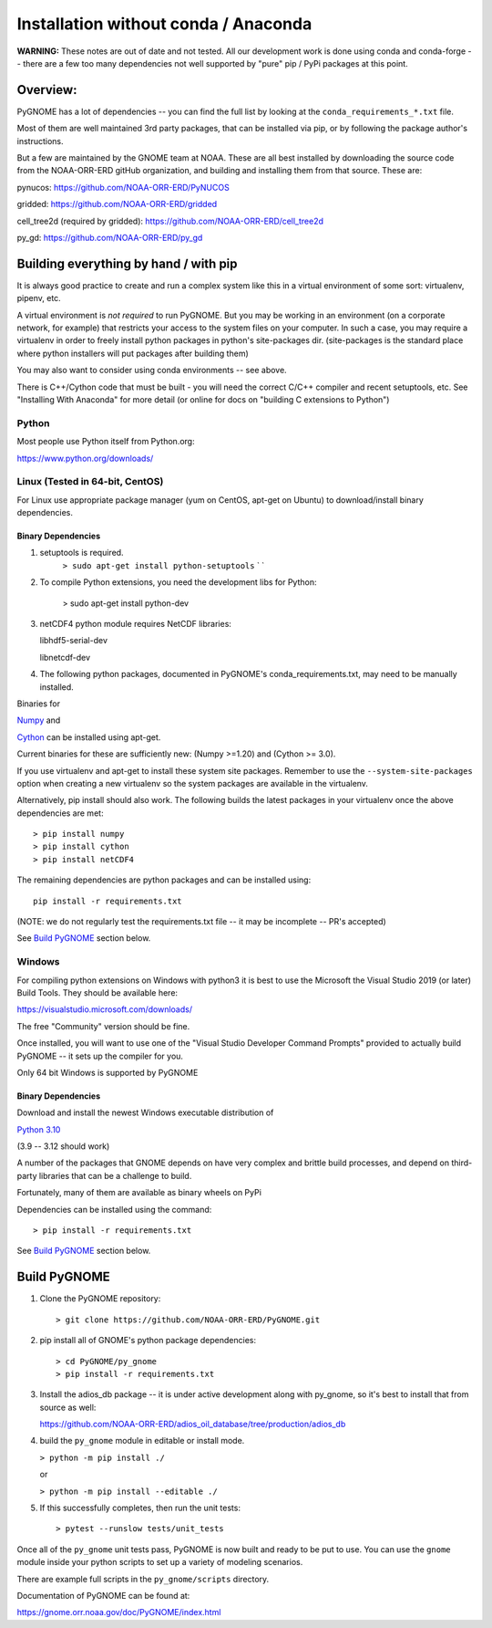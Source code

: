 *************************************
Installation without conda / Anaconda
*************************************

**WARNING:** These notes are out of date and not tested. All our development work is done using conda and conda-forge -- there are a few too many dependencies not well supported by "pure" pip / PyPi packages at this point.


Overview:
=========

PyGNOME has a lot of dependencies -- you can find the full list by looking at the ``conda_requirements_*.txt`` file.

Most of them are well maintained 3rd party packages, that can be installed via pip, or by following the package author's instructions.

But a few are maintained by the GNOME team at NOAA. These are all best installed by downloading the source code from the NOAA-ORR-ERD gitHub organization, and building and installing them from that source. These are:

pynucos: https://github.com/NOAA-ORR-ERD/PyNUCOS

gridded: https://github.com/NOAA-ORR-ERD/gridded

cell_tree2d (required by gridded): https://github.com/NOAA-ORR-ERD/cell_tree2d

py_gd: https://github.com/NOAA-ORR-ERD/py_gd


Building everything by hand / with pip
======================================

It is always good practice to create and run a complex system like this in a virtual environment of some sort: virtualenv, pipenv, etc.

A virtual environment is *not required* to run PyGNOME.
But you may be working in an environment (on a corporate network, for example) that restricts your access to the system files on your computer.
In such a case, you may require a virtualenv in order to freely install python packages in python's site-packages dir. (site-packages is the standard place where python installers will put packages after building them)

You may also want to consider using conda environments -- see above.

There is C++/Cython code that must be built - you will need the correct C/C++ compiler and recent setuptools, etc. See "Installing With Anaconda" for more detail (or online for docs on "building C extensions to Python")

Python
------

Most people use Python itself from Python.org:

https://www.python.org/downloads/


Linux (Tested in 64-bit, CentOS)
--------------------------------

For Linux use appropriate package manager (yum on CentOS, apt-get on Ubuntu) to
download/install binary dependencies.


Binary Dependencies
...................

1. setuptools is required.
    ``> sudo apt-get install python-setuptools``
    \` \`

2. To compile Python extensions, you need the development libs for Python:

    > sudo apt-get install python-dev

3. netCDF4 python module requires NetCDF libraries:

   libhdf5-serial-dev

   libnetcdf-dev

4. The following python packages, documented in PyGNOME's
   conda_requirements.txt, may need to be manually installed.

Binaries for

`Numpy <http://packages.ubuntu.com/raring/python/python-numpy>`__ and

`Cython <http://packages.ubuntu.com/raring/python/cython>`__
can be installed using apt-get.

Current binaries for these are sufficiently new: (Numpy >=1.20) and (Cython >= 3.0).

If you use virtualenv and apt-get to install these system site packages.
Remember to use the ``--system-site-packages`` option when creating a
new virtualenv so the system packages are available in the virtualenv.

Alternatively, pip install should also work. The following builds the
latest packages in your virtualenv once the above dependencies are met::

    > pip install numpy
    > pip install cython
    > pip install netCDF4

The remaining dependencies are python packages and can be installed using::

   pip install -r requirements.txt

(NOTE: we do not regularly test the requirements.txt file -- it may be incomplete -- PR's accepted)

See `Build PyGNOME <#build-PyGNOME>`__ section below.


Windows
-------

For compiling python extensions on Windows with python3 it is best to use the Microsoft the Visual Studio 2019 (or later) Build Tools.
They should be available here:

https://visualstudio.microsoft.com/downloads/

The free "Community" version should be fine.

Once installed, you will want to use one of the  "Visual Studio Developer Command Prompts" provided to actually build PyGNOME -- it sets up the compiler for you.

Only 64 bit Windows is supported by PyGNOME

Binary Dependencies
...................

Download and install the newest Windows executable distribution of

`Python 3.10 <http://www.python.org/download/>`_

(3.9 -- 3.12 should work)

A number of the packages that GNOME depends on have very complex and
brittle build processes, and depend on third-party libraries that can be
a challenge to build.

Fortunately, many of them are available as binary wheels on PyPi

Dependencies can be installed using the command::

    > pip install -r requirements.txt

See `Build PyGNOME <#build-PyGNOME>`__ section below.


Build PyGNOME
=============

1. Clone the PyGNOME repository::

    > git clone https://github.com/NOAA-ORR-ERD/PyGNOME.git

2. pip install all of GNOME's python package dependencies::

    > cd PyGNOME/py_gnome
    > pip install -r requirements.txt

3. Install the adios_db package -- it is under active development along  with py_gnome, so it's best to install that from source as well:

   https://github.com/NOAA-ORR-ERD/adios_oil_database/tree/production/adios_db

4. build the ``py_gnome`` module in editable or install mode.

   ``> python -m pip install ./``

   or

   ``> python -m pip install --editable ./``


5. If this successfully completes, then run the unit tests::

    > pytest --runslow tests/unit_tests

Once all of the ``py_gnome`` unit tests pass, PyGNOME is now built and
ready to be put to use. You can use the ``gnome`` module inside your
python scripts to set up a variety of modeling scenarios.

There are example full scripts in the ``py_gnome/scripts`` directory.

Documentation of PyGNOME can be found at:

https://gnome.orr.noaa.gov/doc/PyGNOME/index.html



